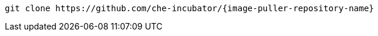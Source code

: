 :_content-type: SNIPPET

[source,bash,subs="+attributes,+quotes"]
----
git clone https://github.com/che-incubator/{image-puller-repository-name}
----
